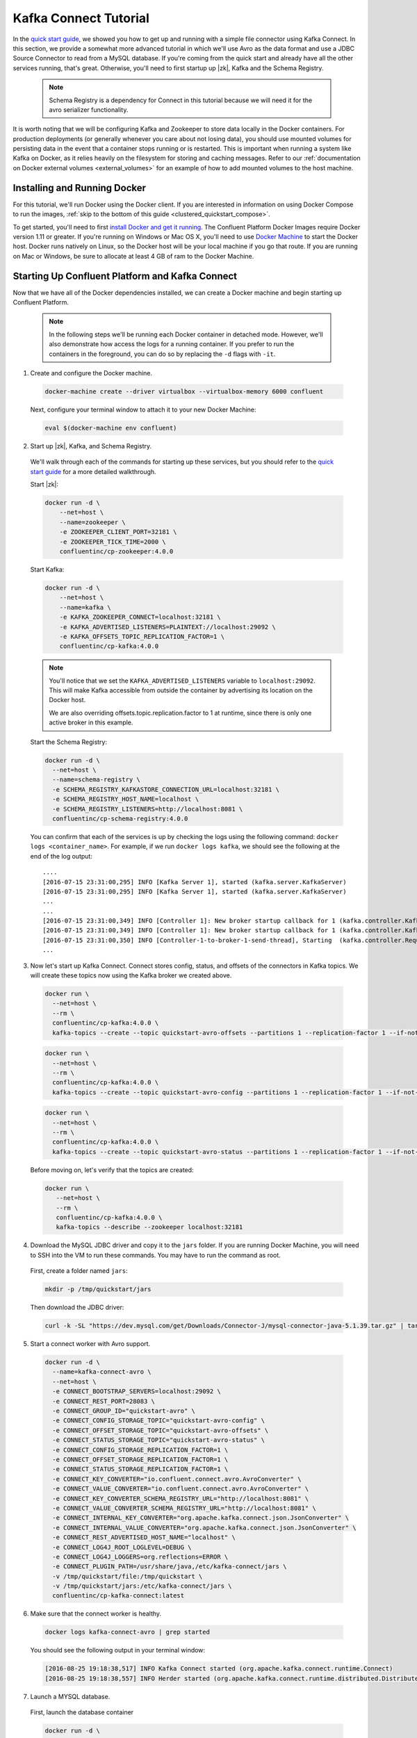 .. _connect_quickstart_avro_jdbc:

Kafka Connect Tutorial
----------------------

In the `quick start guide  <../quickstart.html>`_, we showed you how to get up and running with a simple file connector using Kafka Connect.  In this section, we provide a somewhat more advanced tutorial in which we'll use Avro as the data format and use a JDBC Source Connector to read from a MySQL database. If you're coming from the quick start and already have all the other services running, that's great.  Otherwise, you'll need to first startup up |zk|, Kafka and the Schema Registry.

  .. note::

    Schema Registry is a dependency for Connect in this tutorial because we will need it for the avro serializer functionality.

It is worth noting that we will be configuring Kafka and Zookeeper to store data locally in the Docker containers.  For production deployments (or generally whenever you care about not losing data), you should use mounted volumes for persisting data in the event that a container stops running or is restarted.  This is important when running a system like Kafka on Docker, as it relies heavily on the filesystem for storing and caching messages.  Refer to our :ref:`documentation on Docker external volumes <external_volumes>` for an example of how to add mounted volumes to the host machine.   

Installing and Running Docker
~~~~~~~~~~~~~~~~~~~~~~~~~~~

For this tutorial, we'll run Docker using the Docker client.  If you are interested in information on using Docker Compose to run the images, :ref:`skip to the bottom of this guide <clustered_quickstart_compose>`.

To get started, you'll need to first `install Docker and get it running <https://docs.docker.com/engine/installation/>`_.  The Confluent Platform Docker Images require Docker version 1.11 or greater.  If you're running on Windows or Mac OS X, you'll need to use `Docker Machine <https://docs.docker.com/machine/install-machine/>`_ to start the Docker host.  Docker runs natively on Linux, so the Docker host will be your local machine if you go that route.  If you are running on Mac or Windows, be sure to allocate at least 4 GB of ram to the Docker Machine.

Starting Up Confluent Platform and Kafka Connect
~~~~~~~~~~~~~~~~~~~~~~~~~~~~~~~~~~~~~~~~~~~~~~~~

Now that we have all of the Docker dependencies installed, we can create a Docker machine and begin starting up Confluent Platform.

  .. note::

    In the following steps we'll be running each Docker container in detached mode.  However, we'll also demonstrate how access the logs for a running container.  If you prefer to run the containers in the foreground, you can do so by replacing the ``-d`` flags with ``-it``.

1. Create and configure the Docker machine.

  .. sourcecode:: bash

    docker-machine create --driver virtualbox --virtualbox-memory 6000 confluent

  Next, configure your terminal window to attach it to your new Docker Machine:

  .. sourcecode:: bash

    eval $(docker-machine env confluent)

2. Start up |zk|, Kafka, and Schema Registry.

  We'll walk through each of the commands for starting up these services, but you should refer to the `quick start guide <../quickstart.html>`_ for a more detailed walkthrough.

  Start |zk|:

  .. sourcecode:: bash

    docker run -d \
        --net=host \
        --name=zookeeper \
        -e ZOOKEEPER_CLIENT_PORT=32181 \
        -e ZOOKEEPER_TICK_TIME=2000 \
        confluentinc/cp-zookeeper:4.0.0

  Start Kafka:

  .. sourcecode:: bash

    docker run -d \
        --net=host \
        --name=kafka \
        -e KAFKA_ZOOKEEPER_CONNECT=localhost:32181 \
        -e KAFKA_ADVERTISED_LISTENERS=PLAINTEXT://localhost:29092 \
        -e KAFKA_OFFSETS_TOPIC_REPLICATION_FACTOR=1 \
        confluentinc/cp-kafka:4.0.0

  .. note::

    You'll notice that we set the ``KAFKA_ADVERTISED_LISTENERS`` variable to ``localhost:29092``.  This will make Kafka accessible from outside the container by advertising its location on the Docker host.

    We are also overriding offsets.topic.replication.factor to 1 at runtime, since there is only one active broker in this example.


  Start the Schema Registry:

  .. sourcecode:: bash

    docker run -d \
      --net=host \
      --name=schema-registry \
      -e SCHEMA_REGISTRY_KAFKASTORE_CONNECTION_URL=localhost:32181 \
      -e SCHEMA_REGISTRY_HOST_NAME=localhost \
      -e SCHEMA_REGISTRY_LISTENERS=http://localhost:8081 \
      confluentinc/cp-schema-registry:4.0.0

  You can confirm that each of the services is up by checking the logs using the following command: ``docker logs <container_name>``. For example, if we run ``docker logs kafka``, we should see the following at the end of the log output:

  ::

    ....
    [2016-07-15 23:31:00,295] INFO [Kafka Server 1], started (kafka.server.KafkaServer)
    [2016-07-15 23:31:00,295] INFO [Kafka Server 1], started (kafka.server.KafkaServer)
    ...
    ...
    [2016-07-15 23:31:00,349] INFO [Controller 1]: New broker startup callback for 1 (kafka.controller.KafkaController)
    [2016-07-15 23:31:00,349] INFO [Controller 1]: New broker startup callback for 1 (kafka.controller.KafkaController)
    [2016-07-15 23:31:00,350] INFO [Controller-1-to-broker-1-send-thread], Starting  (kafka.controller.RequestSendThread)
    ...

3. Now let's start up Kafka Connect.  Connect stores config, status, and offsets of the connectors in Kafka topics. We will create these topics now using the Kafka broker we created above.

  .. sourcecode:: bash

    docker run \
      --net=host \
      --rm \
      confluentinc/cp-kafka:4.0.0 \
      kafka-topics --create --topic quickstart-avro-offsets --partitions 1 --replication-factor 1 --if-not-exists --zookeeper localhost:32181

  .. sourcecode:: bash

    docker run \
      --net=host \
      --rm \
      confluentinc/cp-kafka:4.0.0 \
      kafka-topics --create --topic quickstart-avro-config --partitions 1 --replication-factor 1 --if-not-exists --zookeeper localhost:32181

  .. sourcecode:: bash

    docker run \
      --net=host \
      --rm \
      confluentinc/cp-kafka:4.0.0 \
      kafka-topics --create --topic quickstart-avro-status --partitions 1 --replication-factor 1 --if-not-exists --zookeeper localhost:32181

  Before moving on, let's verify that the topics are created:

  .. sourcecode:: bash

    docker run \
       --net=host \
       --rm \
       confluentinc/cp-kafka:4.0.0 \
       kafka-topics --describe --zookeeper localhost:32181


4. Download the MySQL JDBC driver and copy it to the ``jars`` folder.  If you are running Docker Machine, you will need to SSH into the VM to run these commands. You may have to run the command as root.

  First, create a folder named ``jars``:

  .. sourcecode:: bash

    mkdir -p /tmp/quickstart/jars

  Then download the JDBC driver:

  .. sourcecode:: bash

    curl -k -SL "https://dev.mysql.com/get/Downloads/Connector-J/mysql-connector-java-5.1.39.tar.gz" | tar -xzf - -C /tmp/quickstart/jars --strip-components=1 mysql-connector-java-5.1.39/mysql-connector-java-5.1.39-bin.jar


5. Start a connect worker with Avro support.

  .. sourcecode:: bash

      docker run -d \
        --name=kafka-connect-avro \
        --net=host \
        -e CONNECT_BOOTSTRAP_SERVERS=localhost:29092 \
        -e CONNECT_REST_PORT=28083 \
        -e CONNECT_GROUP_ID="quickstart-avro" \
        -e CONNECT_CONFIG_STORAGE_TOPIC="quickstart-avro-config" \
        -e CONNECT_OFFSET_STORAGE_TOPIC="quickstart-avro-offsets" \
        -e CONNECT_STATUS_STORAGE_TOPIC="quickstart-avro-status" \
        -e CONNECT_CONFIG_STORAGE_REPLICATION_FACTOR=1 \
        -e CONNECT_OFFSET_STORAGE_REPLICATION_FACTOR=1 \
        -e CONNECT_STATUS_STORAGE_REPLICATION_FACTOR=1 \
        -e CONNECT_KEY_CONVERTER="io.confluent.connect.avro.AvroConverter" \
        -e CONNECT_VALUE_CONVERTER="io.confluent.connect.avro.AvroConverter" \
        -e CONNECT_KEY_CONVERTER_SCHEMA_REGISTRY_URL="http://localhost:8081" \
        -e CONNECT_VALUE_CONVERTER_SCHEMA_REGISTRY_URL="http://localhost:8081" \
        -e CONNECT_INTERNAL_KEY_CONVERTER="org.apache.kafka.connect.json.JsonConverter" \
        -e CONNECT_INTERNAL_VALUE_CONVERTER="org.apache.kafka.connect.json.JsonConverter" \
        -e CONNECT_REST_ADVERTISED_HOST_NAME="localhost" \
        -e CONNECT_LOG4J_ROOT_LOGLEVEL=DEBUG \
        -e CONNECT_LOG4J_LOGGERS=org.reflections=ERROR \
        -e CONNECT_PLUGIN_PATH=/usr/share/java,/etc/kafka-connect/jars \
        -v /tmp/quickstart/file:/tmp/quickstart \
        -v /tmp/quickstart/jars:/etc/kafka-connect/jars \
        confluentinc/cp-kafka-connect:latest

6. Make sure that the connect worker is healthy.

  .. sourcecode:: bash

    docker logs kafka-connect-avro | grep started

  You should see the following output in your terminal window:

  .. sourcecode:: bash

    [2016-08-25 19:18:38,517] INFO Kafka Connect started (org.apache.kafka.connect.runtime.Connect)
    [2016-08-25 19:18:38,557] INFO Herder started (org.apache.kafka.connect.runtime.distributed.DistributedHerder)

7. Launch a MYSQL database.

  First, launch the database container

  .. sourcecode:: bash

    docker run -d \
      --name=quickstart-mysql \
      --net=host \
      -e MYSQL_ROOT_PASSWORD=confluent \
      -e MYSQL_USER=confluent \
      -e MYSQL_PASSWORD=confluent \
      -e MYSQL_DATABASE=connect_test \
      mysql

  Next, Create databases and tables.  You'll need to exec into the Docker container to create the databases.

  .. sourcecode:: bash

    docker exec -it quickstart-mysql bash

  On the bash prompt, create a MySQL shell

  .. sourcecode:: bash

    mysql -u confluent -pconfluent

  Now, execute the following SQL statements:

  .. sourcecode:: bash

      CREATE DATABASE IF NOT EXISTS connect_test;
      USE connect_test;

      DROP TABLE IF EXISTS test;


      CREATE TABLE IF NOT EXISTS test (
        id serial NOT NULL PRIMARY KEY,
        name varchar(100),
        email varchar(200),
        department varchar(200),
        modified timestamp default CURRENT_TIMESTAMP NOT NULL,
        INDEX `modified_index` (`modified`)
      );

      INSERT INTO test (name, email, department) VALUES ('alice', 'alice@abc.com', 'engineering');
      INSERT INTO test (name, email, department) VALUES ('bob', 'bob@abc.com', 'sales');
      INSERT INTO test (name, email, department) VALUES ('bob', 'bob@abc.com', 'sales');
      INSERT INTO test (name, email, department) VALUES ('bob', 'bob@abc.com', 'sales');
      INSERT INTO test (name, email, department) VALUES ('bob', 'bob@abc.com', 'sales');
      INSERT INTO test (name, email, department) VALUES ('bob', 'bob@abc.com', 'sales');
      INSERT INTO test (name, email, department) VALUES ('bob', 'bob@abc.com', 'sales');
      INSERT INTO test (name, email, department) VALUES ('bob', 'bob@abc.com', 'sales');
      INSERT INTO test (name, email, department) VALUES ('bob', 'bob@abc.com', 'sales');
      INSERT INTO test (name, email, department) VALUES ('bob', 'bob@abc.com', 'sales');
      exit;

  Finally, exit the container shell by typing ``exit``.

8. Create our JDBC Source connector using the Connect REST API. (You'll need to have curl installed)

  Set the CONNECT_HOST.  If you are running this on Docker Machine, then the hostname will be ``docker-machine ip <your docker machine name>``.

  .. sourcecode:: bash

    export CONNECT_HOST=localhost

  Create the JDBC Source connector.

  .. sourcecode:: bash

      curl -X POST \
        -H "Content-Type: application/json" \
        --data '{ "name": "quickstart-jdbc-source", "config": { "connector.class": "io.confluent.connect.jdbc.JdbcSourceConnector", "tasks.max": 1, "connection.url": "jdbc:mysql://127.0.0.1:3306/connect_test?user=root&password=confluent", "mode": "incrementing", "incrementing.column.name": "id", "timestamp.column.name": "modified", "topic.prefix": "quickstart-jdbc-", "poll.interval.ms": 1000 } }' \
        http://$CONNECT_HOST:28083/connectors

  The output of this command should be similar to the message shown below:

  .. sourcecode:: bash

      {"name":"quickstart-jdbc-source","config":{"connector.class":"io.confluent.connect.jdbc.JdbcSourceConnector","tasks.max":"1","connection.url":"jdbc:mysql://127.0.0.1:3306/connect_test?user=root&password=confluent","mode":"incrementing","incrementing.column.name":"id","timestamp.column.name":"modified","topic.prefix":"quickstart-jdbc-","poll.interval.ms":"1000","name":"quickstart-jdbc-source"},"tasks":[]}

  Check the status of the connector using curl as follows:

  .. sourcecode:: bash

    curl -s -X GET http://$CONNECT_HOST:28083/connectors/quickstart-jdbc-source/status

  You should see the following:

  .. sourcecode:: bash

      {"name":"quickstart-jdbc-source","connector":{"state":"RUNNING","worker_id":"localhost:28083"},"tasks":[{"state":"RUNNING","id":0,"worker_id":"localhost:28083"}]}

  The JDBC sink create intermediate topics for storing data. We should see a ``quickstart-jdbc-test`` topic.

  .. sourcecode:: bash

    docker run \
       --net=host \
       --rm \
       confluentinc/cp-kafka:4.0.0 \
       kafka-topics --describe --zookeeper localhost:32181


  Now we will read from the ``quickstart-jdbc-test`` topic to check if the connector works.

  .. sourcecode:: bash

      docker run \
       --net=host \
       --rm \
       confluentinc/cp-schema-registry:4.0.0 \
       kafka-avro-console-consumer --bootstrap-server localhost:29092 --topic quickstart-jdbc-test --new-consumer --from-beginning --max-messages 10

  You should see the following:

  .. sourcecode:: bash

      {"id":1,"name":{"string":"alice"},"email":{"string":"alice@abc.com"},"department":{"string":"engineering"},"modified":1472153437000}
      {"id":2,"name":{"string":"bob"},"email":{"string":"bob@abc.com"},"department":{"string":"sales"},"modified":1472153437000}
      ....
      {"id":10,"name":{"string":"bob"},"email":{"string":"bob@abc.com"},"department":{"string":"sales"},"modified":1472153439000}
      Processed a total of 10 messages

9. We will now launch a File Sink to read from this topic and write to an output file.

  .. sourcecode:: bash

      curl -X POST -H "Content-Type: application/json" \
        --data '{"name": "quickstart-avro-file-sink", "config": {"connector.class":"org.apache.kafka.connect.file.FileStreamSinkConnector", "tasks.max":"1", "topics":"quickstart-jdbc-test", "file": "/tmp/quickstart/jdbc-output.txt"}}' \
        http://$CONNECT_HOST:28083/connectors

  You should see the following in the output.

  .. sourcecode:: bash

      {"name":"quickstart-avro-file-sink","config":{"connector.class":"org.apache.kafka.connect.file.FileStreamSinkConnector","tasks.max":"1","topics":"quickstart-jdbc-test","file":"/tmp/quickstart/jdbc-output.txt","name":"quickstart-avro-file-sink"},"tasks":[]}

  Check the status of the connector by running the following curl command:

  .. sourcecode:: bash

    curl -s -X GET http://$CONNECT_HOST:28083/connectors/quickstart-avro-file-sink/status

  You should get the response shown below:

  .. sourcecode:: bash

    {"name":"quickstart-avro-file-sink","connector":{"state":"RUNNING","worker_id":"localhost:28083"},"tasks":[{"state":"RUNNING","id":0,"worker_id":"localhost:28083"}]}

  Now check the file to see if the data is present. You will need to SSH into the VM if you are running Docker Machine.

  .. sourcecode:: bash

    cat /tmp/quickstart/file/jdbc-output.txt | wc -l

  You should see ``10`` as the output.

  Because of https://issues.apache.org/jira/browse/KAFKA-4070, you will not see the actual data in the file.

10. Once you're done, cleaning up is simple.  You can simply run ``docker rm -f $(docker ps -a -q)`` to delete all the containers we created in the steps above.  Because we allowed Kafka and |zk| to store data on their respective containers, there are no additional volumes to clean up.  If you also want to remove the Docker machine you used, you can do so using ``docker-machine rm <machine-name>>``.
